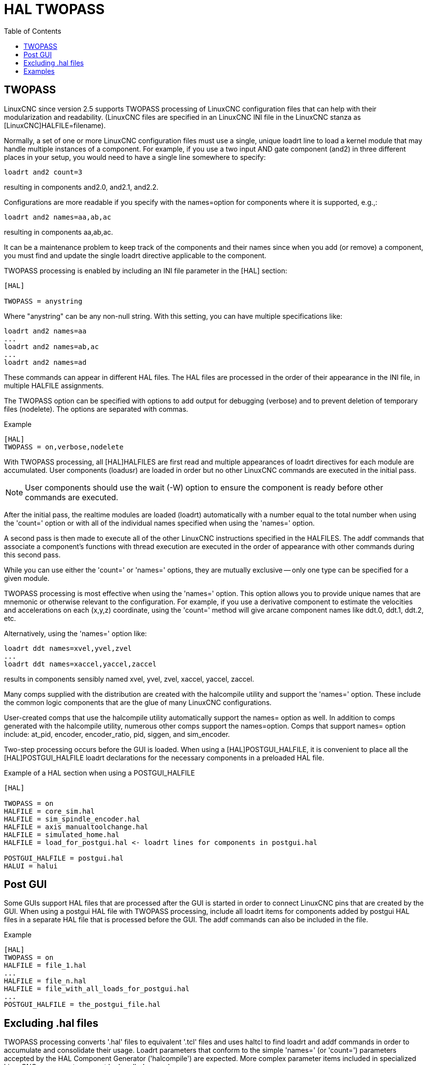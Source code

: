 :lang: en
:toc:

[[cha:hal-twopass]]
= HAL TWOPASS

// Custom lang highlight
// must come after the doc title, to work around a bug in asciidoc 8.6.6
:ini: {basebackend@docbook:'':ini}
:hal: {basebackend@docbook:'':hal}
:ngc: {basebackend@docbook:'':ngc}

== TWOPASS

LinuxCNC since version 2.5 supports TWOPASS processing of LinuxCNC configuration files
that can help with their modularization and readability.
(LinuxCNC files are specified in an LinuxCNC INI file in the LinuxCNC stanza
as [LinuxCNC]HALFILE=filename).

Normally, a set of one or more LinuxCNC configuration files must use a single,
unique loadrt line to load a kernel module that may handle multiple
instances of a component.  For example, if you use a two input AND
gate component (and2) in three different places in your setup, you
would need to have a single line somewhere to specify:

[source,{hal}]
----
loadrt and2 count=3
----

resulting in components and2.0, and2.1, and2.2.

Configurations are more readable if you specify with the
names=option for components where it is supported, e.g.,:

[source,{hal}]
----
loadrt and2 names=aa,ab,ac
----

resulting in components aa,ab,ac.

It can be a maintenance problem to keep track of the components
and their names since when you add (or remove) a component, you
must find and update the single loadrt directive applicable to
the component.

TWOPASS processing is enabled by including an INI file parameter in
the [HAL] section:

[source,{ini}]
----
[HAL]

TWOPASS = anystring
----

Where "anystring" can be any non-null string.
With this setting, you can have multiple specifications like:

[source,{hal}]
----
loadrt and2 names=aa
...
loadrt and2 names=ab,ac
...
loadrt and2 names=ad
----

These commands can appear in different HAL files. The HAL files
are processed in the order of their appearance in the INI file,
in multiple HALFILE assignments.

The TWOPASS option can be specified with options to add output for
debugging (verbose) and to prevent deletion of temporary files (nodelete).
The options are separated with commas.

.Example
[source,{ini}]
----
[HAL]
TWOPASS = on,verbose,nodelete
----

With TWOPASS processing, all [HAL]HALFILES are first read and
multiple appearances of loadrt directives for each module are
accumulated.  User components (loadusr) are loaded in order
but no other LinuxCNC commands are executed in the initial pass.

[NOTE]
User components should use the wait (-W) option to ensure
the component is ready before other commands are executed.

After the initial pass, the realtime modules are loaded (loadrt)
automatically with a number equal to the total number when using
the 'count=' option or with all of the individual names specified
when using the 'names=' option.

A second pass is then made to execute all of the other LinuxCNC
instructions specified in the HALFILES.  The addf commands that
associate a component's functions with thread execution are
executed in the order of appearance with other commands during
this second pass.

While you can use either the 'count=' or 'names=' options, they are
mutually exclusive -- only one type can be specified for a given module.

TWOPASS processing is most effective when using the 'names=' option.
This option allows you to provide unique names that
are mnemonic or otherwise relevant to the configuration.
For example, if you use a derivative component to estimate the
velocities and accelerations on each (x,y,z) coordinate, using
the 'count=' method will give arcane component names like ddt.0, ddt.1, ddt.2, etc.

Alternatively, using the 'names=' option like:

[source,{hal}]
----
loadrt ddt names=xvel,yvel,zvel
...
loadrt ddt names=xaccel,yaccel,zaccel
----

results in components sensibly named xvel, yvel, zvel, xaccel, yaccel, zaccel.

Many comps supplied with the distribution are created with the
halcompile utility and support the 'names=' option. These include the
common logic components that are the glue of many LinuxCNC configurations.

User-created comps that use the halcompile utility automatically
support the names= option as well.  In addition to comps generated
with the halcompile utility, numerous other comps support the names=option.
Comps that support names= option include: at_pid, encoder,
encoder_ratio, pid, siggen, and sim_encoder.

Two-step processing occurs before the GUI is loaded. When using a
[HAL]POSTGUI_HALFILE, it is convenient to place all the [HAL]POSTGUI_HALFILE
loadrt declarations for the necessary components in a preloaded HAL file.

.Example of a HAL section when using a POSTGUI_HALFILE
[source,{ini}]
----
[HAL]

TWOPASS = on
HALFILE = core_sim.hal
HALFILE = sim_spindle_encoder.hal
HALFILE = axis_manualtoolchange.hal
HALFILE = simulated_home.hal
HALFILE = load_for_postgui.hal <- loadrt lines for components in postgui.hal

POSTGUI_HALFILE = postgui.hal
HALUI = halui
----

== Post GUI

Some GUIs support HAL files that are processed after the GUI is started in order
to connect LinuxCNC pins that are created by the GUI.  When using a postgui HAL file with
TWOPASS processing, include all loadrt items for components added by postgui HAL files
in a separate HAL file that is processed before the GUI.  The addf commands can also
be included in the file.

.Example
[source,{ini}]
----
[HAL]
TWOPASS = on
HALFILE = file_1.hal
...
HALFILE = file_n.hal
HALFILE = file_with_all_loads_for_postgui.hal
...
POSTGUI_HALFILE = the_postgui_file.hal
----

== Excluding .hal files

TWOPASS processing converts '.hal' files to equivalent '.tcl' files and uses
haltcl to find loadrt and addf commands in order to accumulate and consolidate
their usage.  Loadrt parameters that conform to the simple 'names=' (or
'count=') parameters accepted by the HAL Component Generator ('halcompile') are
expected.  More complex parameter items included in specialized LinuxCNC components
may not be handled properly.

A '.hal' file may be excluded from TWOPASS processing by including a magic
comment line anywhere in the '.hal' file.   The magic comment line must begin
with the string: '#NOTWOPASS'.  Files specified with this magic comment are
sourced by halcmd using the '-k' (keep going if failure) and '-v' (verbose)
options.

This exclusion provision can be used to isolate problems or for loading any
special LinuxCNC component that does not require or benefit from TWOPASS processing.

Ordinarily, the loadrt ordering of realtime components is not critical,
but loadrt ordering for special components can be enforced by placing the
such loadrt directives in an excluded file.

[NOTE]
While the order of loadrt directives is not usually critical,
ordering of addf directives is often very important for proper
operation of servo loop components.

.Excluded HAL file example
----
$ cat twopass_excluded.hal
# The following magic comment causes this file to
# be excluded from twopass processing:
# NOTWOPASS

# debugging component with complex options:
loadrt mycomponent parm1="abc def" parm2=ghi
show pin mycomponent

# ordering special components
loadrt component_1
loadrt component_2
----

[NOTE]
Case and whitespace within the magic comment are ignored.  The loading of
components that use 'names=' or 'count=' parameters (typically built by
halcompile) should not be used in excluded files as that would eliminate
the benefits of TWOPASS processing.  The LinuxCNC commands that create signals
(net) and commands that establish execution order (addf) should not be
placed in excluded files.  This is especially true for addf commands since
their ordering may be important.


== Examples

Examples of TWOPASS usage for a simulator are included in the directories:

  configs/sim/axis/twopass/
  configs/sim/axis/simtcl/

// vim: set syntax=asciidoc: